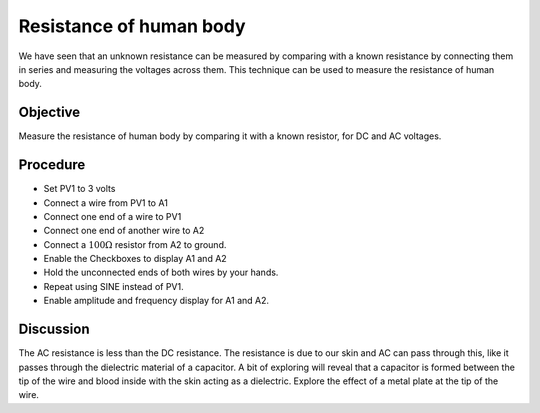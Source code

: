 Resistance of human body
========================

We have seen that an unknown resistance can be measured by comparing with a known resistance
by connecting them in series and measuring the voltages across them. This technique can be used to
measure the resistance of human body.

Objective
---------
Measure the resistance of human body by comparing it with a known
resistor, for DC and AC voltages.

.. image:: schematics/res-body.svg
   :width: 300px

Procedure
---------

-  Set PV1 to 3 volts
-  Connect a wire from PV1 to A1
-  Connect one end of a wire to PV1
-  Connect one end of another wire to A2
-  Connect a :math:`100\Omega` resistor from A2 to ground.
-  Enable the Checkboxes to display A1 and A2
-  Hold the unconnected ends of both wires by your hands.
-  Repeat using SINE instead of PV1. 
-  Enable amplitude and frequency display for A1 and A2.

Discussion
----------
The AC resistance is less than the DC resistance. The resistance is due
to our skin and AC can pass through this, like it passes through the
dielectric material of a capacitor. A bit of exploring will reveal that
a capacitor is formed between the tip of the wire and blood inside
with the skin acting as a dielectric. Explore the effect of a metal plate
at the tip of the wire.
